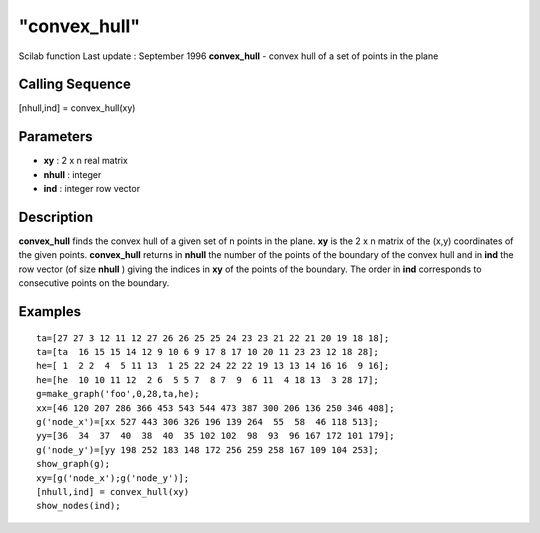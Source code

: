 ====
"convex_hull"
====

Scilab function Last update : September 1996
**convex_hull** - convex hull of a set of points in the plane



Calling Sequence
~~~~~~~~~~~~~~~~

[nhull,ind] = convex_hull(xy)




Parameters
~~~~~~~~~~


+ **xy** : 2 x n real matrix
+ **nhull** : integer
+ **ind** : integer row vector




Description
~~~~~~~~~~~

**convex_hull** finds the convex hull of a given set of n points in
the plane. **xy** is the 2 x n matrix of the (x,y) coordinates of the
given points. **convex_hull** returns in **nhull** the number of the
points of the boundary of the convex hull and in **ind** the row
vector (of size **nhull** ) giving the indices in **xy** of the points
of the boundary. The order in **ind** corresponds to consecutive
points on the boundary.



Examples
~~~~~~~~


::

    
    
    ta=[27 27 3 12 11 12 27 26 26 25 25 24 23 23 21 22 21 20 19 18 18];
    ta=[ta  16 15 15 14 12 9 10 6 9 17 8 17 10 20 11 23 23 12 18 28]; 
    he=[ 1  2 2  4  5 11 13  1 25 22 24 22 22 19 13 13 14 16 16  9 16];
    he=[he  10 10 11 12  2 6  5 5 7  8 7  9  6 11  4 18 13  3 28 17];
    g=make_graph('foo',0,28,ta,he);
    xx=[46 120 207 286 366 453 543 544 473 387 300 206 136 250 346 408];
    g('node_x')=[xx 527 443 306 326 196 139 264  55  58  46 118 513];
    yy=[36  34  37  40  38  40  35 102 102  98  93  96 167 172 101 179];
    g('node_y')=[yy 198 252 183 148 172 256 259 258 167 109 104 253];
    show_graph(g);
    xy=[g('node_x');g('node_y')];
    [nhull,ind] = convex_hull(xy)
    show_nodes(ind);
     
      




